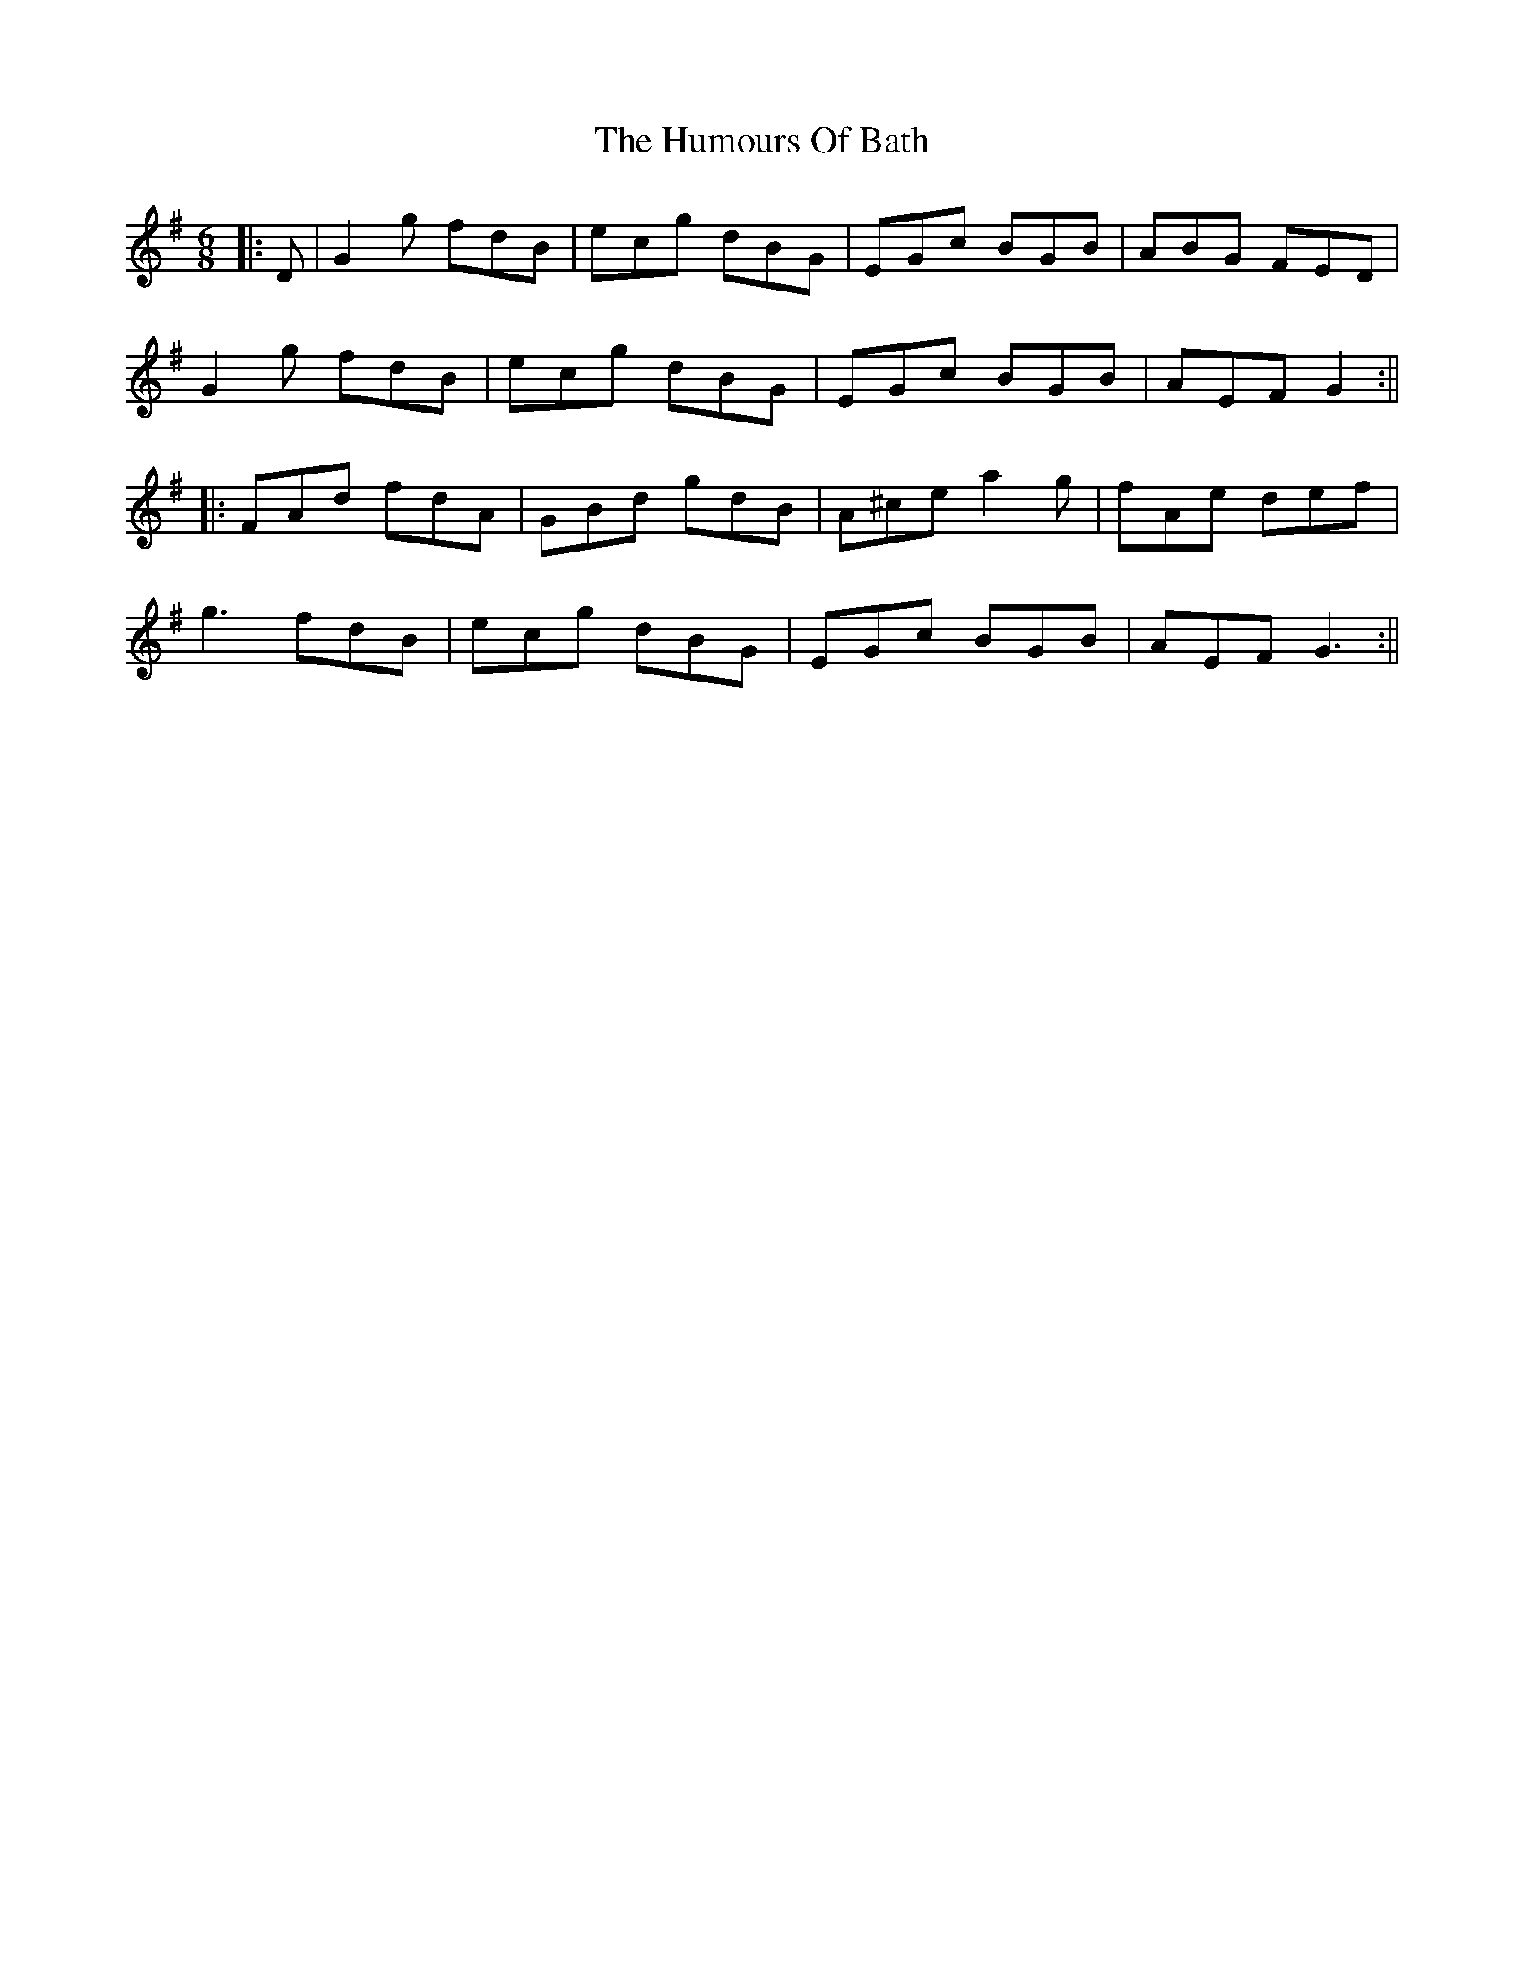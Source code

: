 X: 2
T: Humours Of Bath, The
Z: JACKB
S: https://thesession.org/tunes/11259#setting25972
R: jig
M: 6/8
L: 1/8
K: Gmaj
|:D|G2g fdB|ecg dBG|EGc BGB|ABG FED|
G2g fdB|ecg dBG|EGc BGB|AEF G2:||
|:FAd fdA|GBd gdB|A^ce a2g|fAe def|
g3 fdB|ecg dBG|EGc BGB|AEF G3:||

